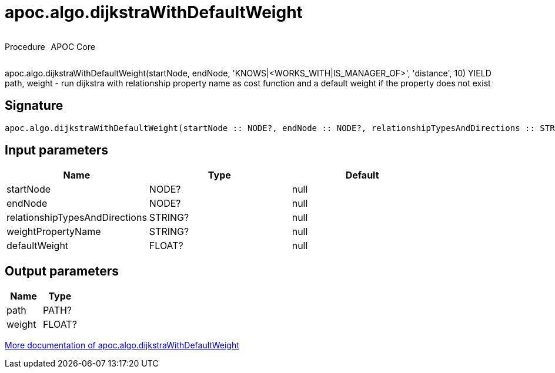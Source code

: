 ////
This file is generated by DocsTest, so don't change it!
////

= apoc.algo.dijkstraWithDefaultWeight
:description: This section contains reference documentation for the apoc.algo.dijkstraWithDefaultWeight procedure.

++++
<div style='display:flex'>
<div class='paragraph type procedure'><p>Procedure</p></div>
<div class='paragraph release core' style='margin-left:10px;'><p>APOC Core</p></div>
</div>
++++

[.emphasis]
apoc.algo.dijkstraWithDefaultWeight(startNode, endNode, 'KNOWS|<WORKS_WITH|IS_MANAGER_OF>', 'distance', 10) YIELD path, weight - run dijkstra with relationship property name as cost function and a default weight if the property does not exist

== Signature

[source]
----
apoc.algo.dijkstraWithDefaultWeight(startNode :: NODE?, endNode :: NODE?, relationshipTypesAndDirections :: STRING?, weightPropertyName :: STRING?, defaultWeight :: FLOAT?) :: (path :: PATH?, weight :: FLOAT?)
----

== Input parameters
[.procedures, opts=header]
|===
| Name | Type | Default 
|startNode|NODE?|null
|endNode|NODE?|null
|relationshipTypesAndDirections|STRING?|null
|weightPropertyName|STRING?|null
|defaultWeight|FLOAT?|null
|===

== Output parameters
[.procedures, opts=header]
|===
| Name | Type 
|path|PATH?
|weight|FLOAT?
|===

xref::algorithms/path-finding-procedures.adoc[More documentation of apoc.algo.dijkstraWithDefaultWeight,role=more information]

